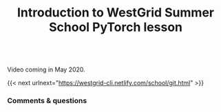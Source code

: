 #+title: Introduction to WestGrid Summer School PyTorch lesson
#+description: Video
#+colordes: #5c8a6f
#+slug: intro

#+OPTIONS: toc:nil

#+BEGIN_export html
<br>
Video coming in May 2020.
<br>
#+END_export

{{< next urlnext="https://westgrid-cli.netlify.com/school/git.html" >}}

*** Comments & questions
